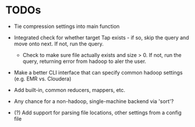 


* TODOs

  - Tie compression settings into main function

  - Integrated check for whether target Tap exists - if so, skip the
    query and move onto next. If not, run the query.

    - Check to make sure file actually exists and size > 0. If not,
      run the query, returning error from hadoop to aler the user.

  - Make a better CLI interface that can specify common hadoop
    settings (e.g. EMR vs. Cloudera)

  - Add built-in, common reducers, mappers, etc.

  - Any chance for a non-hadoop, single-machine backend via 'sort'?

  - (?) Add support for parsing file locations, other settings from
    a config file

